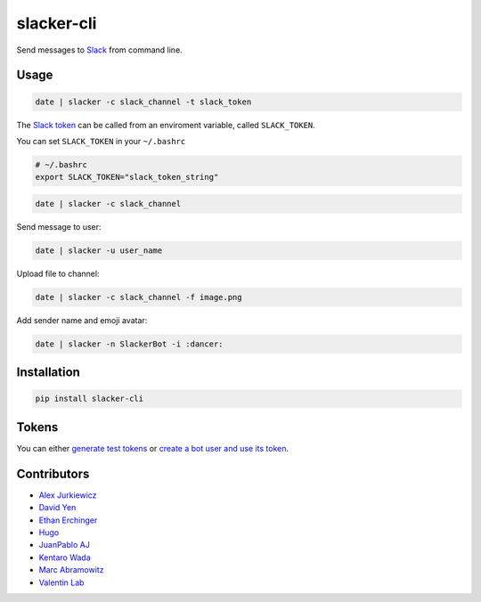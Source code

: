 ===========
slacker-cli
===========

.. image:: https://travis-ci.org/juanpabloaj/slacker-cli.svg?branch=master
    :target: https://travis-ci.org/juanpabloaj/slacker-cli
.. image:: https://coveralls.io/repos/juanpabloaj/slacker-cli/badge.svg?branch=master
    :target: https://coveralls.io/r/juanpabloaj/slacker-cli?branch=master

Send messages to `Slack <https://slack.com/>`_ from command line.

Usage
=====

.. code-block:: bash

    date | slacker -c slack_channel -t slack_token

The `Slack token <https://api.slack.com/web#authentication>`_ can be called from an enviroment variable, called ``SLACK_TOKEN``.

You can set ``SLACK_TOKEN`` in your ``~/.bashrc``

.. code-block:: bash

    # ~/.bashrc
    export SLACK_TOKEN="slack_token_string"

.. code-block:: bash

    date | slacker -c slack_channel

Send message to user:

.. code-block:: bash

    date | slacker -u user_name

Upload file to channel:

.. code-block:: bash

    date | slacker -c slack_channel -f image.png

Add sender name and emoji avatar:

.. code-block:: bash

    date | slacker -n SlackerBot -i :dancer:

Installation
============

.. code-block:: bash

    pip install slacker-cli

Tokens
======

You can either `generate test tokens <https://api.slack.com/docs/oauth-test-tokens>`_ or  `create a bot user and use its token <https://my.slack.com/apps/A0F7YS25R-bots>`_.

Contributors
============

- `Alex Jurkiewicz <https://github.com/alexjurkiewicz>`_
- `David Yen <https://github.com/davidyen1124>`_
- `Ethan Erchinger <https://github.com/erchn>`_
- `Hugo <https://github.com/hugovk>`_
- `JuanPablo AJ <https://github.com/juanpabloaj>`_
- `Kentaro Wada <https://github.com/wkentaro>`_
- `Marc Abramowitz <https://github.com/msabramo>`_
- `Valentin Lab <https://github.com/vaab>`_
